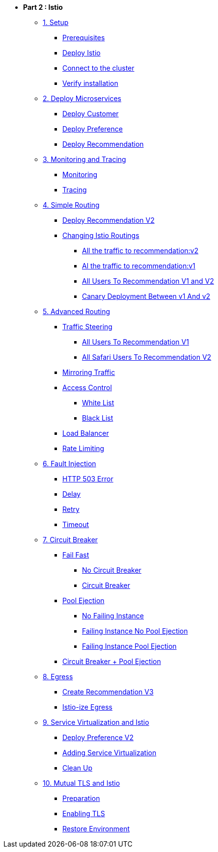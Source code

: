 * **Part 2 : Istio**

** xref:01_setup.adoc[1. Setup]
*** xref:01_setup.adoc#prerequisites[Prerequisites]
*** xref:01_setup.adoc#deploy-istio[Deploy Istio]
*** xref:01_setup.adoc#connect-cluster[Connect to the cluster]
*** xref:01_setup.adoc#verify-installation[Verify installation]

** xref:02_deploy-microservices.adoc[2. Deploy Microservices]
*** xref:02_deploy-microservices.adoc#deploycustomer[Deploy Customer]
*** xref:02_deploy-microservices.adoc#deploypreference[Deploy Preference]
*** xref:02_deploy-microservices.adoc#deployrecommendation[Deploy Recommendation]

** xref:03_monitoring-tracing.adoc[3. Monitoring and Tracing]
*** xref:03_monitoring-tracing.adoc#monitoring[Monitoring]
*** xref:03_monitoring-tracing.adoc#tracing[Tracing]

** xref:04_simple-routerules.adoc[4. Simple Routing]
*** xref:04_simple-routerules.adoc#deployrecommendationv2[Deploy Recommendation V2]
*** xref:04_simple-routerules.adoc#istiorouting[Changing Istio Routings]
**** xref:04_simple-routerules.adoc#alltorecommendationv2[All the traffic to recommendation:v2]
**** xref:04_simple-routerules.adoc#alltorecommendationv1[Al the traffic to recommendation:v1]
**** xref:04_simple-routerules.adoc#alltorecommendationv1v2[All Users To Recommendation V1 and V2]
**** xref:04_simple-routerules.adoc#canarydeploymentrecommendation[Canary Deployment Between v1 And v2]

** xref:05_advanced-routerules.adoc[5. Advanced Routing]
*** xref:05_advanced-routerules.adoc#traffic-steering[Traffic Steering]
**** xref:05_advanced-routerules.adoc#alltorecommendationv1[All Users To Recommendation V1]
**** xref:05_advanced-routerules.adoc#safaritov2[All Safari Users To Recommendation V2]
*** xref:05_advanced-routerules.adoc#mirroringtraffic[Mirroring Traffic]
*** xref:05_advanced-routerules.adoc#accesscontrol[Access Control]
**** xref:05_advanced-routerules.adoc#whitelist[White List]
**** xref:05_advanced-routerules.adoc#blacklist[Black List]
*** xref:05_advanced-routerules.adoc#loadbalancer[Load Balancer]
*** xref:05_advanced-routerules.adoc#ratelimiting[Rate Limiting]

** xref:06_fault-injection.adoc[6. Fault Injection]
*** xref:06_fault-injection.adoc#503error[HTTP 503 Error]
*** xref:06_fault-injection.adoc#delay[Delay]
*** xref:06_fault-injection.adoc#retry[Retry]
*** xref:06_fault-injection.adoc#timeout[Timeout]

** xref:07_circuit-breaker.adoc[7. Circuit Breaker]
*** xref:07_circuit-breaker.adoc#failfast[Fail Fast]
**** xref:07_circuit-breaker.adoc#nocircuitbreaker[No Circuit Breaker]
**** xref:07_circuit-breaker.adoc#circuitbreaker[Circuit Breaker]
*** xref:07_circuit-breaker.adoc#poolejection[Pool Ejection]
**** xref:07_circuit-breaker.adoc#nofailinginstances[No Failing Instance]
**** xref:07_circuit-breaker.adoc#failinginstancesnopoolejection[Failing Instance No Pool Ejection]
**** xref:07_circuit-breaker.adoc#failinginstancespoolejection[Failing Instance Pool Ejection]
*** xref:07_circuit-breaker.adoc#circuitbreakerandpoolejection[Circuit Breaker + Pool Ejection]

** xref:08_egress.adoc[8. Egress]
*** xref:08_egress.adoc#createrecommendationv3[Create Recommendation V3]
*** xref:08_egress.adoc#istioegress[Istio-ize Egress]

** xref:09_virtualization.adoc[9. Service Virtualization and Istio]
*** xref:09_virtualization.adoc#deploypreferencev2[Deploy Preference V2]
*** xref:09_virtualization.adoc#servicevirtualization[Adding Service Virtualization]
*** xref:09_virtualization.adoc#cleanup[Clean Up]

** xref:10_mTLS.adoc[10. Mutual TLS and Istio]
*** xref:10_mTLS.adoc#preparation[Preparation]
*** xref:10_mTLS.adoc#enablingtls[Enabling TLS]
*** xref:10_mTLS.adoc#restore[Restore Environment]
